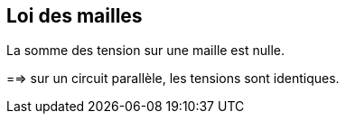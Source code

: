 == Loi des mailles

La somme des tension sur une maille est nulle.

==> sur un circuit parallèle, les tensions sont identiques.
